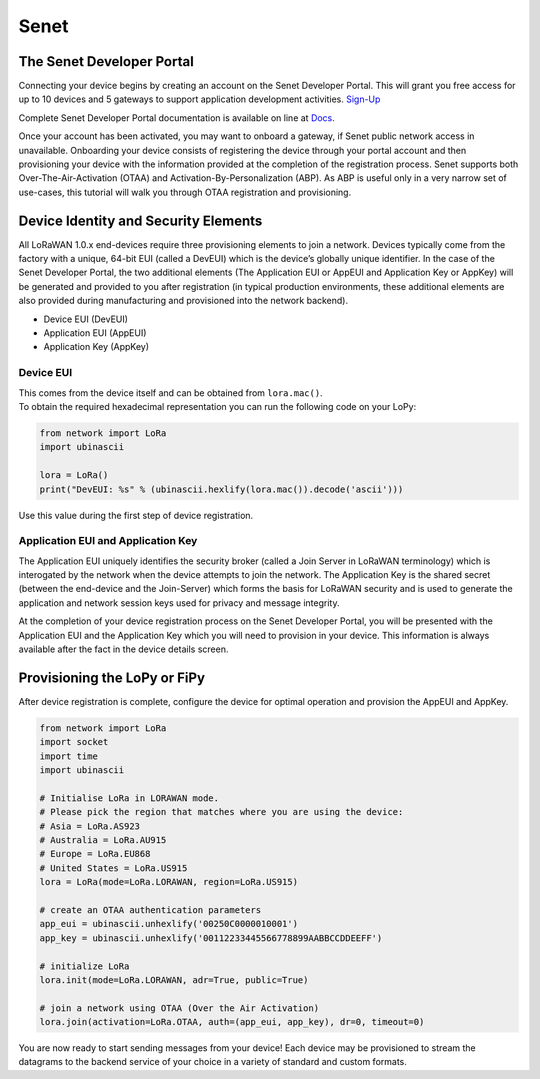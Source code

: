 Senet
=====

|image0|

The Senet Developer Portal
--------------------------

Connecting your device begins by creating an account on the Senet
Developer Portal. This will grant you free access for up to 10 devices
and 5 gateways to support application development activities.
`Sign-Up <https://portal.senetco.io/>`__

Complete Senet Developer Portal documentation is available on line at
`Docs <https://docs.senetco.io/docs>`__.

Once your account has been activated, you may want to onboard a gateway,
if Senet public network access in unavailable. Onboarding your device
consists of registering the device through your portal account and then
provisioning your device with the information provided at the completion
of the registration process. Senet supports both Over-The-Air-Activation
(OTAA) and Activation-By-Personalization (ABP). As ABP is useful only in
a very narrow set of use-cases, this tutorial will walk you through OTAA
registration and provisioning.

Device Identity and Security Elements
-------------------------------------

All LoRaWAN 1.0.x end-devices require three provisioning elements to
join a network. Devices typically come from the factory with a unique,
64-bit EUI (called a DevEUI) which is the device’s globally unique
identifier. In the case of the Senet Developer Portal, the two
additional elements (The Application EUI or AppEUI and Application Key
or AppKey) will be generated and provided to you after registration (in
typical production environments, these additional elements are also
provided during manufacturing and provisioned into the network backend).

-  Device EUI (DevEUI)
-  Application EUI (AppEUI)
-  Application Key (AppKey)

Device EUI
~~~~~~~~~~

| This comes from the device itself and can be obtained from
  ``lora.mac()``.
| To obtain the required hexadecimal representation you can run the
  following code on your LoPy:

.. code:: python

   from network import LoRa
   import ubinascii

   lora = LoRa()
   print("DevEUI: %s" % (ubinascii.hexlify(lora.mac()).decode('ascii')))

Use this value during the first step of device registration.

|image1|

Application EUI and Application Key
~~~~~~~~~~~~~~~~~~~~~~~~~~~~~~~~~~~

The Application EUI uniquely identifies the security broker (called a
Join Server in LoRaWAN terminology) which is interogated by the network
when the device attempts to join the network. The Application Key is the
shared secret (between the end-device and the Join-Server) which forms
the basis for LoRaWAN security and is used to generate the application
and network session keys used for privacy and message integrity.

At the completion of your device registration process on the Senet
Developer Portal, you will be presented with the Application EUI and the
Application Key which you will need to provision in your device. This
information is always available after the fact in the device details
screen.

|image2|

Provisioning the LoPy or FiPy
-----------------------------

After device registration is complete, configure the device for optimal
operation and provision the AppEUI and AppKey.

.. code:: python

   from network import LoRa
   import socket
   import time
   import ubinascii

   # Initialise LoRa in LORAWAN mode.
   # Please pick the region that matches where you are using the device:
   # Asia = LoRa.AS923
   # Australia = LoRa.AU915
   # Europe = LoRa.EU868
   # United States = LoRa.US915
   lora = LoRa(mode=LoRa.LORAWAN, region=LoRa.US915)

   # create an OTAA authentication parameters
   app_eui = ubinascii.unhexlify('00250C0000010001')
   app_key = ubinascii.unhexlify('00112233445566778899AABBCCDDEEFF')

   # initialize LoRa
   lora.init(mode=LoRa.LORAWAN, adr=True, public=True)

   # join a network using OTAA (Over the Air Activation)
   lora.join(activation=LoRa.OTAA, auth=(app_eui, app_key), dr=0, timeout=0)

You are now ready to start sending messages from your device! Each
device may be provisioned to stream the datagrams to the backend service
of your choice in a variety of standard and custom formats.

.. |image0| image:: ../../../.gitbook/assets/senet-logo.png
.. |image1| image:: ../../../.gitbook/assets/senet-register.png
.. |image2| image:: ../../../.gitbook/assets/senet-register-complete.png

